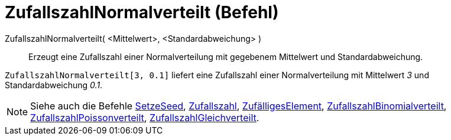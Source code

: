 = ZufallszahlNormalverteilt (Befehl)
:page-en: commands/RandomNormal_Command
ifdef::env-github[:imagesdir: /de/modules/ROOT/assets/images]

ZufallszahlNormalverteilt( <Mittelwert>, <Standardabweichung> )::
  Erzeugt eine Zufallszahl einer Normalverteilung mit gegebenem Mittelwert und Standardabweichung.

[EXAMPLE]
====

`++ZufallszahlNormalverteilt[3, 0.1]++` liefert eine Zufallszahl einer Normalverteilung mit Mittelwert _3_ und
Standardabweichung _0.1_.

====

[NOTE]
====

Siehe auch die Befehle xref:/commands/SetzeSeed.adoc[SetzeSeed], xref:/commands/Zufallszahl.adoc[Zufallszahl],
xref:/commands/ZufälligesElement.adoc[ZufälligesElement],
xref:/commands/ZufallszahlBinomialverteilt.adoc[ZufallszahlBinomialverteilt],
xref:/commands/ZufallszahlPoissonverteilt.adoc[ZufallszahlPoissonverteilt],
xref:/commands/ZufallszahlGleichverteilt.adoc[ZufallszahlGleichverteilt].

====
